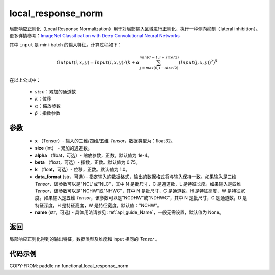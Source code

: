 .. _cn_api_nn_functional_local_response_norm:

local_response_norm
-------------------------------

.. py:function:: paddle.nn.functional.local_response_norm(x, size, alpha=1e-4, beta=0.75, k=1., data_format="NCHW", name=None)

局部响应正则化（Local Response Normalization）用于对局部输入区域进行正则化，执行一种侧向抑制（lateral inhibition）。更多详情参考：`ImageNet Classification with Deep Convolutional Neural Networks <https://papers.nips.cc/paper/4824-imagenet-classification-with-deep-convolutional-neural-networks.pdf>`_

其中 ``input`` 是 mini-batch 的输入特征。计算过程如下：

.. math::

    Output(i,x,y) = Input(i,x,y)/\left ( k+\alpha \sum_{j=max(0,i-size/2)}^{min(C-1,i+size/2)}(Input(j,x,y))^2 \right )^\beta

在以上公式中：

  - :math:`size`：累加的通道数
  - :math:`k`：位移
  - :math:`\alpha`：缩放参数
  - :math:`\beta`：指数参数

参数
:::::::::
 - **x** （Tensor）- 输入的三维/四维/五维 `Tensor`，数据类型为：float32。
 - **size** (int） - 累加的通道数。
 - **alpha** （float，可选）- 缩放参数，正数。默认值为 1e-4。
 - **beta** （float，可选）- 指数，正数。默认值为 0.75。
 - **k** （float，可选）- 位移，正数。默认值为 1.0。
 - **data_format** (str，可选) - 指定输入的数据格式，输出的数据格式将与输入保持一致。如果输入是三维 `Tensor`，该参数可以是"NCL"或"NLC"，其中 N 是批尺寸，C 是通道数，L 是特征长度。如果输入是四维 `Tensor`，该参数可以是"NCHW"或"NHWC"，其中 N 是批尺寸，C 是通道数，H 是特征高度，W 是特征宽度。如果输入是五维 `Tensor`，该参数可以是"NCDHW"或"NDHWC"，其中 N 是批尺寸，C 是通道数，D 是特征深度，H 是特征高度，W 是特征宽度。默认值："NCHW"。
 - **name** (str，可选) - 具体用法请参见 :ref:`api_guide_Name`，一般无需设置，默认值为 None。

返回
:::::::::
局部响应正则化得到的输出特征，数据类型及维度和 input 相同的 `Tensor` 。

代码示例
:::::::::

COPY-FROM: paddle.nn.functional.local_response_norm
